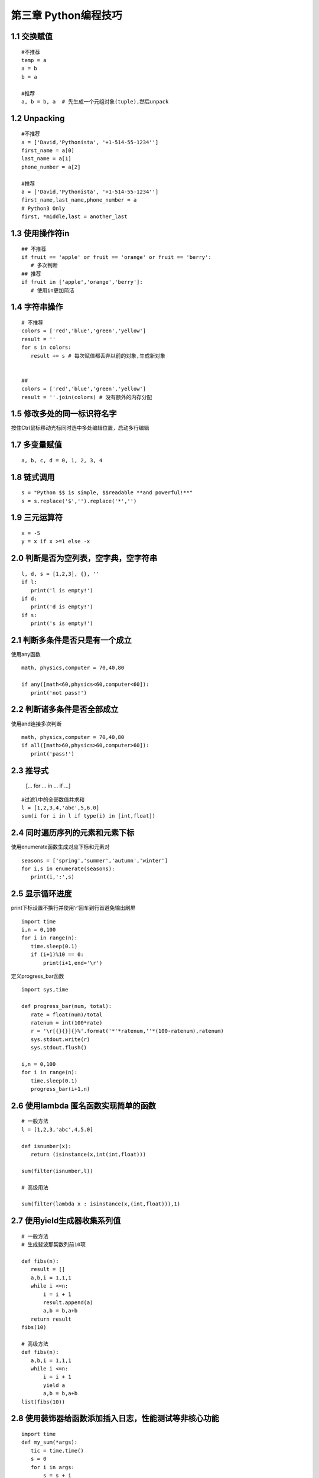 第三章 Python编程技巧
=========================

1.1 交换赋值
-------------------

::

 #不推荐
 temp = a
 a = b
 b = a

 #推荐
 a, b = b, a  # 先生成一个元组对象(tuple),然后unpack

1.2 Unpacking
-----------------

::

 #不推荐
 a = ['David,'Pythonista', '+1-514-55-1234'']
 first_name = a[0]
 last_name = a[1]
 phone_number = a[2]

 #推荐
 a = ['David,'Pythonista', '+1-514-55-1234'']
 first_name,last_name,phone_number = a
 # Python3 Only
 first, *middle,last = another_last

1.3 使用操作符in
-----------------

::
 
 ## 不推荐
 if fruit == 'apple' or fruit == 'orange' or fruit == 'berry':
    # 多次判断
 ## 推荐
 if fruit in ['apple','orange','berry']:
    # 使用in更加简洁

1.4 字符串操作
----------------

::

 # 不推荐
 colors = ['red','blue','green','yellow']
 result = ''
 for s in colors:
    result += s # 每次赋值都丢弃以前的对象,生成新对象


 ##
 colors = ['red','blue','green','yellow']
 result = ''.join(colors) # 没有额外的内存分配

1.5 修改多处的同一标识符名字
-------------------------

按住Ctrl鼠标移动光标同时选中多处编辑位置，启动多行编辑


1.7 多变量赋值
---------------------

::

 a, b, c, d = 0, 1, 2, 3, 4


1.8 链式调用
-------------------

::

 s = "Python $$ is simple, $$readable **and powerful!**"
 s = s.replace('$','').replace('*','')

1.9 三元运算符
----------------------

::

 x = -5
 y = x if x >=1 else -x

2.0 判断是否为空列表，空字典，空字符串
----------------------

::

 l, d, s = [1,2,3], {}, ''
 if l:
    print('l is empty!')
 if d:
    print('d is empty!')
 if s:
    print('s is empty!')

2.1 判断多条件是否只是有一个成立
-----------------------

使用any函数

::

 math, physics,computer = 70,40,80
 
 if any([math<60,physics<60,computer<60]):
    print('not pass!')

2.2 判断诸多条件是否全部成立
----------------------

使用and连接多次判断

::
 
 math, physics,computer = 70,40,80
 if all([math>60,physics>60,computer>60]):
    print('pass!')

2.3 推导式
----------------------

 [... for ... in ... if ...]

::

 #过滤l中的全部数值并求和
 l = [1,2,3,4,'abc',5,6.0]
 sum(i for i in l if type(i) in [int,float])

2.4 同时遍历序列的元素和元素下标
-------------------

使用enumerate函数生成对应下标和元素对

::

 seasons = ['spring','summer','autumn','winter']
 for i,s in enumerate(seasons):
    print(i,':',s)

2.5 显示循环进度
--------------------

print下标设置不换行并使用‘\r’回车到行首避免输出刷屏

::

 import time
 i,n = 0,100
 for i in range(n):
    time.sleep(0.1)
    if (i+1)%10 == 0:
        print(i+1,end='\r')

定义progress_bar函数

::

 import sys,time

 def progress_bar(num, total):
    rate = float(num)/total
    ratenum = int(100*rate)
    r = '\r[{}{}]{}%'.format('*'*ratenum,''*(100-ratenum),ratenum)
    sys.stdout.write(r)
    sys.stdout.flush()

 i,n = 0,100
 for i in range(n):
    time.sleep(0.1)
    progress_bar(i+1,n)

2.6 使用lambda 匿名函数实现简单的函数
------------------------

::

 # 一般方法
 l = [1,2,3,'abc',4,5.0]

 def isnumber(x):
    return (isinstance(x,int(int,float)))
    
 sum(filter(isnumber,l))

 # 高级用法

 sum(filter(lambda x : isinstance(x,(int,float))),1)

2.7 使用yield生成器收集系列值
----------------------

::

 # 一般方法
 # 生成斐波那契数列前10项

 def fibs(n):
    result = []
    a,b,i = 1,1,1
    while i <=n:
        i = i + 1
        result.append(a)
        a,b = b,a+b
    return result
 fibs(10)

 # 高级方法
 def fibs(n):
    a,b,i = 1,1,1
    while i <=n:
        i = i + 1
        yield a
        a,b = b,a+b
 list(fibs(10))

2.8 使用装饰器给函数添加插入日志，性能测试等非核心功能
---------------------------

::

 import time
 def my_sum(*args):
    tic = time.time()
    s = 0
    for i in args:
        s = s + i
    toc = time.time()
    print('my_sum is called. {}s used'.format(toc-tic))
    return s

 my_sum(*range(100000))

 #装饰器 
 import time
 def runtime(func):
    def wrapper(*args,**kwargs):
        tic = time.time()
        result = func(*args,**kwargs)
        toc = time.time()
        print('{} is called. {}s used'.format(func.__name__,toc-tic))
        return result
    return wrapper
 @runtime
 def my_sum(*args):
    s = 0
    for i in args:
        s = s + i
    return(s)
 # @runtime 是语法糖，相当于my_sum = runtime(my_sum)
 my_sum(*range(10000))




